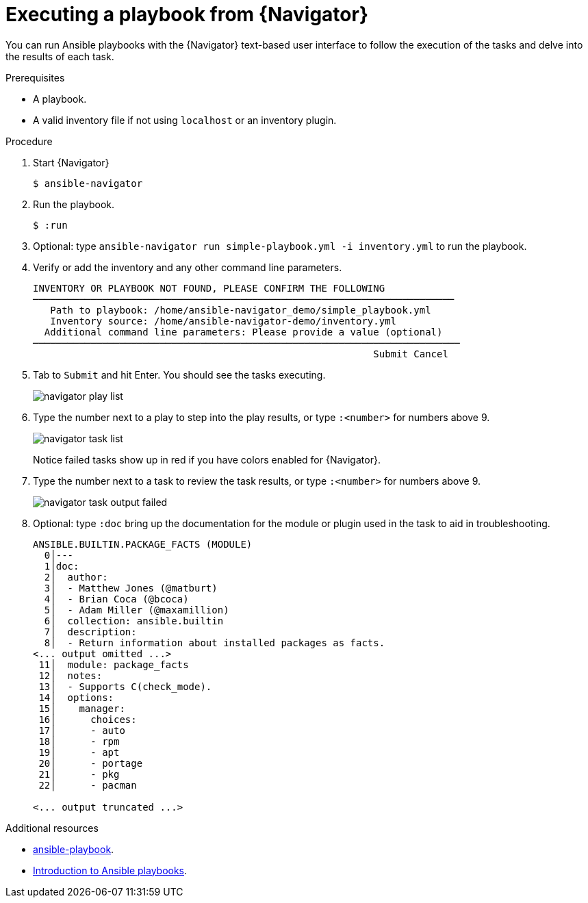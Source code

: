 
[id="proc-execute-playbook-tui_{context}"]



= Executing a playbook from {Navigator}

[role="_abstract"]

You can run Ansible playbooks with the {Navigator} text-based user interface to follow the execution of the tasks and delve into the results of each task.

.Prerequisites

* A playbook.
* A valid inventory file if not using `localhost` or an inventory plugin.

.Procedure

. Start {Navigator}
+
----
$ ansible-navigator
----

. Run the playbook.

+
----
$ :run
----

. Optional: type `ansible-navigator run simple-playbook.yml -i inventory.yml` to run the playbook.

. Verify or add the inventory and any other command line parameters.
+
----
INVENTORY OR PLAYBOOK NOT FOUND, PLEASE CONFIRM THE FOLLOWING
─────────────────────────────────────────────────────────────────────────
   Path to playbook: /home/ansible-navigator_demo/simple_playbook.yml
   Inventory source: /home/ansible-navigator-demo/inventory.yml
  Additional command line parameters: Please provide a value (optional)
──────────────────────────────────────────────────────────────────────────
                                                           Submit Cancel
----

. Tab to `Submit` and hit Enter. You should see the tasks executing.
+
image::navigator-play-list.png[]
. Type the number next to a play to step into the play results, or type `:<number>` for numbers above 9.
+
image::navigator-task-list.png[]
+
Notice failed tasks show up in red if you have colors enabled for {Navigator}.

. Type the number next to a task to review the task results, or type `:<number>` for numbers above 9.
+
image::navigator-task-output-failed.png[]

. Optional: type `:doc` bring up the documentation for the module or plugin used in the task to aid in troubleshooting.
+
----
ANSIBLE.BUILTIN.PACKAGE_FACTS (MODULE)
  0│---
  1│doc:
  2│  author:
  3│  - Matthew Jones (@matburt)
  4│  - Brian Coca (@bcoca)
  5│  - Adam Miller (@maxamillion)
  6│  collection: ansible.builtin
  7│  description:
  8│  - Return information about installed packages as facts.
<... output omitted ...>
 11│  module: package_facts
 12│  notes:
 13│  - Supports C(check_mode).
 14│  options:
 15│    manager:
 16│      choices:
 17│      - auto
 18│      - rpm
 19│      - apt
 20│      - portage
 21│      - pkg
 22│      - pacman

<... output truncated ...>
----

[role="_additional-resources"]
.Additional resources

* https://docs.ansible.com/ansible/latest/cli/ansible-playbook.html[ansible-playbook].
* https://docs.ansible.com/ansible/latest/user_guide/playbooks_intro.html[Introduction to Ansible playbooks].
